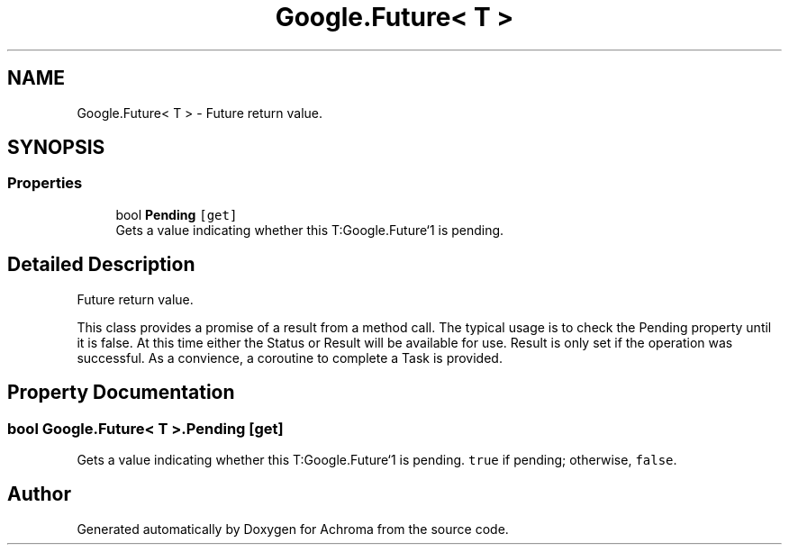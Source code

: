 .TH "Google.Future< T >" 3 "Achroma" \" -*- nroff -*-
.ad l
.nh
.SH NAME
Google.Future< T > \- Future return value\&.  

.SH SYNOPSIS
.br
.PP
.SS "Properties"

.in +1c
.ti -1c
.RI "bool \fBPending\fP\fC [get]\fP"
.br
.RI "Gets a value indicating whether this T:Google\&.Future`1 is pending\&. "
.in -1c
.SH "Detailed Description"
.PP 
Future return value\&. 

This class provides a promise of a result from a method call\&. The typical usage is to check the Pending property until it is false\&. At this time either the Status or Result will be available for use\&. Result is only set if the operation was successful\&. As a convience, a coroutine to complete a Task is provided\&. 
.SH "Property Documentation"
.PP 
.SS "bool \fBGoogle\&.Future\fP< T >\&.Pending\fC [get]\fP"

.PP
Gets a value indicating whether this T:Google\&.Future`1 is pending\&. \fCtrue\fP if pending; otherwise, \fCfalse\fP\&.

.SH "Author"
.PP 
Generated automatically by Doxygen for Achroma from the source code\&.
